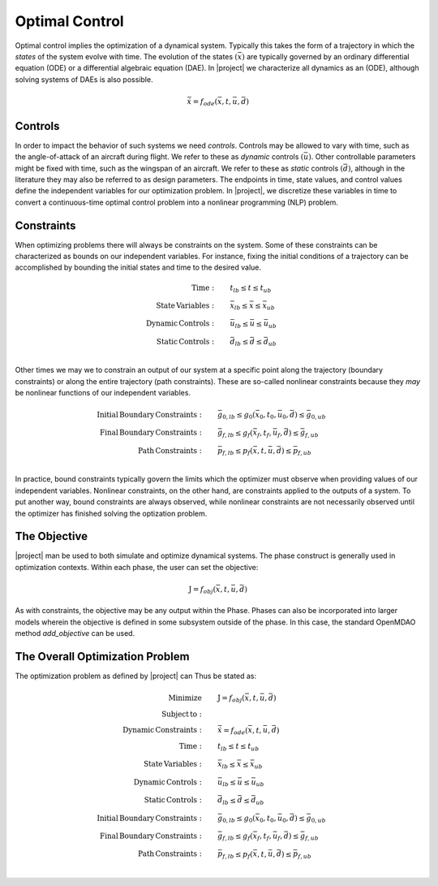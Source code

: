 ===============
Optimal Control
===============

Optimal control implies the optimization of a dynamical system.  Typically this takes the form
of a trajectory in which the *states* of the system evolve with time.  The evolution of the states
:math:`\left(\bar{x}\right)` are typically governed by an ordinary differential equation (ODE) or
a differential algebraic equation (DAE).  In |project| we characterize all dynamics as an (ODE),
although solving systems of DAEs is also possible.

.. math::

  \dot{\bar{x}} = f_{ode}(\bar{x},t,\bar{u},\bar{d})

Controls
--------

In order to impact the behavior of such systems we need *controls*.  Controls may be allowed
to vary with time, such as the angle-of-attack of an aircraft during flight.  We refer to these
as *dynamic* controls :math:`\left(\bar{u}\right)`.  Other controllable parameters might be fixed
with time, such as the wingspan of an aircraft.  We refer to these
as *static* controls :math:`\left(\bar{d}\right)`, although in the literature they may also be
referred to as design parameters.  The endpoints in time, state values, and control values
define the independent variables for our optimization problem.  In |project|, we discretize these
variables in time to convert a continuous-time optimal control problem into a nonlinear programming
(NLP) problem.

Constraints
-----------

When optimizing problems there will always be constraints on the system.  Some of these constraints
can be characterized as bounds on our independent variables.  For instance, fixing the initial
conditions of a trajectory can be accomplished by bounding the initial states and time to the
desired value.

.. math::

    \begin{align*}
    \mathrm{Time:}& \qquad {t}_{lb} \leq t \leq {t}_{ub} \\
    \mathrm{State \, Variables:}& \qquad \bar{x}_{lb} \leq \bar{x} \leq \bar{x}_{ub} \\
    \mathrm{Dynamic \, Controls:}& \qquad \bar{u}_{lb} \leq \bar{u} \leq \bar{u}_{ub} \\
    \mathrm{Static \, Controls:}& \qquad \bar{d}_{lb} \leq \bar{d} \leq \bar{d}_{ub} \\
    \end{align*}

Other times we may we to constrain an output of our system at a specific point along the trajectory
(boundary constraints) or along the entire trajectory (path constraints).  These are so-called
nonlinear constraints because they *may* be nonlinear functions of our independent variables.

.. math::

    \begin{align*}
    \mathrm{Initial \, Boundary \, Constraints:}& \qquad \bar{g}_{0,lb} \leq g_{0}(\bar{x}_0,t_0,\bar{u}_0, \bar{d}) \leq \bar{g}_{0,ub} \\
    \mathrm{Final \, Boundary \, Constraints:}& \qquad \bar{g}_{f,lb} \leq g_{f}(\bar{x}_f,t_f,\bar{u}_f, \bar{d}) \leq \bar{g}_{f,ub} \\
    \mathrm{Path \, Constraints:}& \qquad \bar{p}_{f,lb} \leq p_{f}(\bar{x},t,\bar{u},\bar{d}) \leq \bar{p}_{f,ub} \\
    \end{align*}

In practice, bound constraints typically govern the limits which the optimizer must observe when
providing values of our independent variables.  Nonlinear constraints, on the other hand, are
constraints applied to the outputs of a system.  To put another way, bound constraints are always
observed, while nonlinear constraints are not necessarily observed until the optimizer has finished
solving the optization problem.

The Objective
-------------

|project| man be used to both simulate and optimize dynamical systems. The phase construct is
generally used in optimization contexts.  Within each phase, the user can set the objective:

.. math::
  \begin{align*}
  \mathrm{J} = f_{obj}(\bar{x},t,\bar{u},\bar{d})
  \end{align*}

As with constraints, the objective may be any output within the Phase.  Phases can also be
incorporated into larger models wherein the objective is defined in some subsystem outside of the
phase.  In this case, the standard OpenMDAO method `add_objective` can be used.

The Overall Optimization Problem
--------------------------------

The optimization problem as defined by |project| can Thus be stated as:

.. math::

    \begin{align*}
    \mathrm{Minimize}& \qquad \mathrm{J} = f_{obj}(\bar{x},t,\bar{u},\bar{d}) \\
    \mathrm{Subject \, to:}& \\
    \mathrm{Dynamic \, Constraints:}& \qquad \dot{\bar{x}} = f_{ode}(\bar{x},t,\bar{u},\bar{d}) \\
    \mathrm{Time:}& \qquad {t}_{lb} \leq t \leq {t}_{ub} \\
    \mathrm{State \, Variables:}& \qquad \bar{x}_{lb} \leq \bar{x} \leq \bar{x}_{ub} \\
    \mathrm{Dynamic \, Controls:}& \qquad \bar{u}_{lb} \leq \bar{u} \leq \bar{u}_{ub} \\
    \mathrm{Static \, Controls:}& \qquad \bar{d}_{lb} \leq \bar{d} \leq \bar{d}_{ub} \\
    \mathrm{Initial \, Boundary \, Constraints:}& \qquad \bar{g}_{0,lb} \leq g_{0}(\bar{x}_0,t_0,\bar{u}_0, \bar{d}) \leq \bar{g}_{0,ub} \\
    \mathrm{Final \, Boundary \, Constraints:}& \qquad \bar{g}_{f,lb} \leq g_{f}(\bar{x}_f,t_f,\bar{u}_f, \bar{d}) \leq \bar{g}_{f,ub} \\
    \mathrm{Path \, Constraints:}& \qquad \bar{p}_{f,lb} \leq p_{f}(\bar{x},t,\bar{u},\bar{d}) \leq \bar{p}_{f,ub} \\
    \end{align*}

